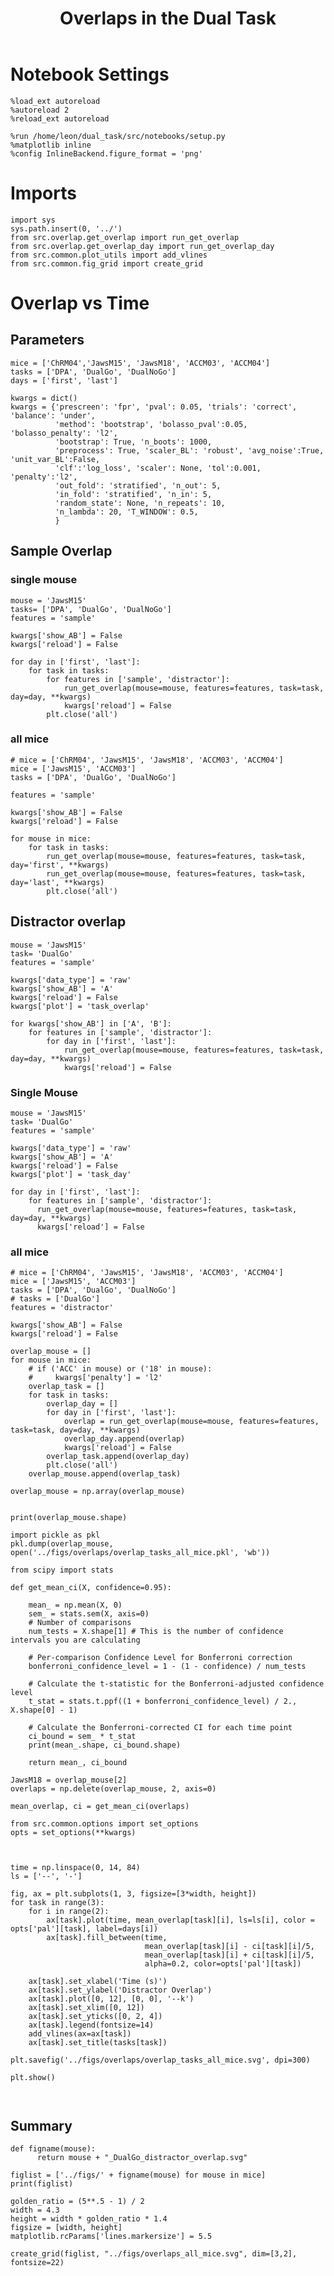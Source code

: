 #+TITLE: Overlaps in the Dual Task
#+STARTUP: fold
#+PROPERTY: header-args:ipython :results both :exports both :async yes :session overlap :kernel dual_data

* Notebook Settings
#+begin_src ipython
  %load_ext autoreload
  %autoreload 2
  %reload_ext autoreload
  
  %run /home/leon/dual_task/src/notebooks/setup.py
  %matplotlib inline
  %config InlineBackend.figure_format = 'png'
#+end_src

#+RESULTS:
: The autoreload extension is already loaded. To reload it, use:
:   %reload_ext autoreload
: Python exe
: /home/leon/mambaforge/envs/src.bin/python

* Imports

#+begin_src ipython
  import sys
  sys.path.insert(0, '../')
  from src.overlap.get_overlap import run_get_overlap
  from src.overlap.get_overlap_day import run_get_overlap_day
  from src.common.plot_utils import add_vlines
  from src.common.fig_grid import create_grid
#+end_src

#+RESULTS:

* Overlap vs Time
** Parameters
#+begin_src ipython
  mice = ['ChRM04','JawsM15', 'JawsM18', 'ACCM03', 'ACCM04']
  tasks = ['DPA', 'DualGo', 'DualNoGo']
  days = ['first', 'last']

  kwargs = dict()
  kwargs = {'prescreen': 'fpr', 'pval': 0.05, 'trials': 'correct', 'balance': 'under',
            'method': 'bootstrap', 'bolasso_pval':0.05, 'bolasso_penalty': 'l2',
            'bootstrap': True, 'n_boots': 1000,
            'preprocess': True, 'scaler_BL': 'robust', 'avg_noise':True, 'unit_var_BL':False,
            'clf':'log_loss', 'scaler': None, 'tol':0.001, 'penalty':'l2',
            'out_fold': 'stratified', 'n_out': 5,
            'in_fold': 'stratified', 'n_in': 5,
            'random_state': None, 'n_repeats': 10,
            'n_lambda': 20, 'T_WINDOW': 0.5,
            }
#+end_src

#+RESULTS:

** Sample Overlap
*** single mouse

#+begin_src ipython  
  mouse = 'JawsM15'
  tasks= ['DPA', 'DualGo', 'DualNoGo']
  features = 'sample'

  kwargs['show_AB'] = False
  kwargs['reload'] = False

  for day in ['first', 'last']:
      for task in tasks:
          for features in ['sample', 'distractor']:
              run_get_overlap(mouse=mouse, features=features, task=task, day=day, **kwargs)              
              kwargs['reload'] = False
          plt.close('all')
#+end_src

#+RESULTS:
#+begin_example
  loading files from /home/leon/dual_task/src.data/JawsM15
  X_days (1152, 693, 84) y_days (1152, 6)
  ##########################################
  PREPROCESSING: SCALER robust AVG MEAN False AVG NOISE True UNIT VAR False
  ##########################################
  ##########################################
  MODEL: log_loss FOLDS stratified RESAMPLE under SCALER None PRESCREEN fpr PCA False METHOD bootstrap
  ##########################################
  DATA: FEATURES sample TASK all TRIALS correct DAYS first LASER 0
  ##########################################
  multiple days 0 3 0
  X_S1 (95, 693, 84) X_S2 (100, 693, 84)
#+end_example
*** all mice
#+begin_src ipython :
  # mice = ['ChRM04', 'JawsM15', 'JawsM18', 'ACCM03', 'ACCM04']
  mice = ['JawsM15', 'ACCM03']
  tasks = ['DPA', 'DualGo', 'DualNoGo']

  features = 'sample'

  kwargs['show_AB'] = False
  kwargs['reload'] = False
  
  for mouse in mice:
      for task in tasks:
          run_get_overlap(mouse=mouse, features=features, task=task, day='first', **kwargs)
          run_get_overlap(mouse=mouse, features=features, task=task, day='last', **kwargs)
          plt.close('all')
#+end_src

#+RESULTS:
#+begin_example
  loading files from /home/leon/dual_task/src.data/JawsM15
  X_days (1152, 693, 84) y_days (1152, 6)
  ##########################################
  PREPROCESSING: SCALER robust AVG MEAN 0 AVG NOISE True UNIT VAR False
  ##########################################
  ##########################################
  MODEL: SCALER None IMBALANCE False PRESCREEN None PCA False METHOD bootstrap FOLDS stratified CLF log_loss
  ##########################################
  DATA: FEATURES sample TASK Dual TRIALS correct DAYS first LASER 0
  ##########################################
  multiple days
  X_S1 (60, 693, 84) X_S2 (65, 693, 84)
  n_max 60
  X_avg (120, 693)
  ##########################################
  DATA: FEATURES sample TASK DPA TRIALS correct DAYS first LASER 0
  ##########################################
  multiple days
  X_S1 (35, 693, 84) X_S2 (35, 693, 84)
  n_max 35
  X (70, 693, 84) y (70,)
bootstrap: 100% 1000/1000 [00:05<00:00, 196.07it/s]
  Done
  loading files from /home/leon/dual_task/src.data/JawsM15
  X_days (1152, 693, 84) y_days (1152, 6)
  ##########################################
  PREPROCESSING: SCALER robust AVG MEAN 0 AVG NOISE True UNIT VAR False
  ##########################################
  ##########################################
  MODEL: SCALER None IMBALANCE False PRESCREEN None PCA False METHOD bootstrap FOLDS stratified CLF log_loss
  ##########################################
  DATA: FEATURES sample TASK Dual TRIALS correct DAYS last LASER 0
  ##########################################
  multiple days
  X_S1 (79, 693, 84) X_S2 (81, 693, 84)
  n_max 79
  X_avg (158, 693)
  ##########################################
  DATA: FEATURES sample TASK DPA TRIALS correct DAYS last LASER 0
  ##########################################
  multiple days
  X_S1 (45, 693, 84) X_S2 (44, 693, 84)
  n_max 44
  X (88, 693, 84) y (88,)
bootstrap: 100% 1000/1000 [00:03<00:00, 274.47it/s]
  Done
  loading files from /home/leon/dual_task/src.data/JawsM15
  X_days (1152, 693, 84) y_days (1152, 6)
  ##########################################
  PREPROCESSING: SCALER robust AVG MEAN 0 AVG NOISE True UNIT VAR False
  ##########################################
  ##########################################
  MODEL: SCALER None IMBALANCE False PRESCREEN None PCA False METHOD bootstrap FOLDS stratified CLF log_loss
  ##########################################
  DATA: FEATURES sample TASK Dual TRIALS correct DAYS first LASER 0
  ##########################################
  multiple days
  X_S1 (60, 693, 84) X_S2 (65, 693, 84)
  n_max 60
  X_avg (120, 693)
  ##########################################
  DATA: FEATURES sample TASK DualGo TRIALS correct DAYS first LASER 0
  ##########################################
  multiple days
  X_S1 (27, 693, 84) X_S2 (28, 693, 84)
  n_max 27
  X (54, 693, 84) y (54,)
bootstrap: 100% 1000/1000 [00:02<00:00, 366.88it/s]
  Done
  loading files from /home/leon/dual_task/src.data/JawsM15
  X_days (1152, 693, 84) y_days (1152, 6)
  ##########################################
  PREPROCESSING: SCALER robust AVG MEAN 0 AVG NOISE True UNIT VAR False
  ##########################################
  ##########################################
  MODEL: SCALER None IMBALANCE False PRESCREEN None PCA False METHOD bootstrap FOLDS stratified CLF log_loss
  ##########################################
  DATA: FEATURES sample TASK Dual TRIALS correct DAYS last LASER 0
  ##########################################
  multiple days
  X_S1 (79, 693, 84) X_S2 (81, 693, 84)
  n_max 79
  X_avg (158, 693)
  ##########################################
  DATA: FEATURES sample TASK DualGo TRIALS correct DAYS last LASER 0
  ##########################################
  multiple days
  X_S1 (38, 693, 84) X_S2 (40, 693, 84)
  n_max 38
  X (76, 693, 84) y (76,)
bootstrap: 100% 1000/1000 [00:03<00:00, 294.39it/s]
  Done
  loading files from /home/leon/dual_task/src.data/JawsM15
  X_days (1152, 693, 84) y_days (1152, 6)
  ##########################################
  PREPROCESSING: SCALER robust AVG MEAN 0 AVG NOISE True UNIT VAR False
  ##########################################
  ##########################################
  MODEL: SCALER None IMBALANCE False PRESCREEN None PCA False METHOD bootstrap FOLDS stratified CLF log_loss
  ##########################################
  DATA: FEATURES sample TASK Dual TRIALS correct DAYS first LASER 0
  ##########################################
  multiple days
  X_S1 (60, 693, 84) X_S2 (65, 693, 84)
  n_max 60
  X_avg (120, 693)
  ##########################################
  DATA: FEATURES sample TASK DualNoGo TRIALS correct DAYS first LASER 0
  ##########################################
  multiple days
  X_S1 (33, 693, 84) X_S2 (37, 693, 84)
  n_max 33
  X (66, 693, 84) y (66,)
bootstrap: 100% 1000/1000 [00:02<00:00, 337.01it/s]
  Done
  loading files from /home/leon/dual_task/src.data/JawsM15
  X_days (1152, 693, 84) y_days (1152, 6)
  ##########################################
  PREPROCESSING: SCALER robust AVG MEAN 0 AVG NOISE True UNIT VAR False
  ##########################################
  ##########################################
  MODEL: SCALER None IMBALANCE False PRESCREEN None PCA False METHOD bootstrap FOLDS stratified CLF log_loss
  ##########################################
  DATA: FEATURES sample TASK Dual TRIALS correct DAYS last LASER 0
  ##########################################
  multiple days
  X_S1 (79, 693, 84) X_S2 (81, 693, 84)
  n_max 79
  X_avg (158, 693)
  ##########################################
  DATA: FEATURES sample TASK DualNoGo TRIALS correct DAYS last LASER 0
  ##########################################
  multiple days
  X_S1 (41, 693, 84) X_S2 (41, 693, 84)
  n_max 41
  X (82, 693, 84) y (82,)
bootstrap: 100% 1000/1000 [00:03<00:00, 290.41it/s]
  Done
  loading files from /home/leon/dual_task/src.data/ACCM03
  X_days (960, 361, 84) y_days (960, 6)
  ##########################################
  PREPROCESSING: SCALER robust AVG MEAN 0 AVG NOISE True UNIT VAR False
  ##########################################
  ##########################################
  MODEL: SCALER None IMBALANCE False PRESCREEN None PCA False METHOD bootstrap FOLDS stratified CLF log_loss
  ##########################################
  DATA: FEATURES sample TASK Dual TRIALS correct DAYS first LASER 0
  ##########################################
  multiple days
  X_S1 (97, 361, 84) X_S2 (89, 361, 84)
  n_max 89
  X_avg (178, 361)
  ##########################################
  DATA: FEATURES sample TASK DPA TRIALS correct DAYS first LASER 0
  ##########################################
  multiple days
  X_S1 (51, 361, 84) X_S2 (54, 361, 84)
  n_max 51
  X (102, 361, 84) y (102,)
bootstrap: 100% 1000/1000 [00:02<00:00, 371.11it/s]
  Done
  loading files from /home/leon/dual_task/src.data/ACCM03
  X_days (960, 361, 84) y_days (960, 6)
  ##########################################
  PREPROCESSING: SCALER robust AVG MEAN 0 AVG NOISE True UNIT VAR False
  ##########################################
  ##########################################
  MODEL: SCALER None IMBALANCE False PRESCREEN None PCA False METHOD bootstrap FOLDS stratified CLF log_loss
  ##########################################
  DATA: FEATURES sample TASK Dual TRIALS correct DAYS last LASER 0
  ##########################################
  multiple days
  X_S1 (143, 361, 84) X_S2 (137, 361, 84)
  n_max 137
  X_avg (274, 361)
  ##########################################
  DATA: FEATURES sample TASK DPA TRIALS correct DAYS last LASER 0
  ##########################################
  multiple days
  X_S1 (73, 361, 84) X_S2 (77, 361, 84)
  n_max 73
  X (146, 361, 84) y (146,)
bootstrap: 100% 1000/1000 [00:03<00:00, 299.96it/s]
  Done
  loading files from /home/leon/dual_task/src.data/ACCM03
  X_days (960, 361, 84) y_days (960, 6)
  ##########################################
  PREPROCESSING: SCALER robust AVG MEAN 0 AVG NOISE True UNIT VAR False
  ##########################################
  ##########################################
  MODEL: SCALER None IMBALANCE False PRESCREEN None PCA False METHOD bootstrap FOLDS stratified CLF log_loss
  ##########################################
  DATA: FEATURES sample TASK Dual TRIALS correct DAYS first LASER 0
  ##########################################
  multiple days
  X_S1 (97, 361, 84) X_S2 (89, 361, 84)
  n_max 89
  X_avg (178, 361)
  ##########################################
  DATA: FEATURES sample TASK DualGo TRIALS correct DAYS first LASER 0
  ##########################################
  multiple days
  X_S1 (44, 361, 84) X_S2 (38, 361, 84)
  n_max 38
  X (76, 361, 84) y (76,)
bootstrap: 100% 1000/1000 [00:02<00:00, 392.76it/s]
  Done
  loading files from /home/leon/dual_task/src.data/ACCM03
  X_days (960, 361, 84) y_days (960, 6)
  ##########################################
  PREPROCESSING: SCALER robust AVG MEAN 0 AVG NOISE True UNIT VAR False
  ##########################################
  ##########################################
  MODEL: SCALER None IMBALANCE False PRESCREEN None PCA False METHOD bootstrap FOLDS stratified CLF log_loss
  ##########################################
  DATA: FEATURES sample TASK Dual TRIALS correct DAYS last LASER 0
  ##########################################
  multiple days
  X_S1 (143, 361, 84) X_S2 (137, 361, 84)
  n_max 137
  X_avg (274, 361)
  ##########################################
  DATA: FEATURES sample TASK DualGo TRIALS correct DAYS last LASER 0
  ##########################################
  multiple days
  X_S1 (70, 361, 84) X_S2 (64, 361, 84)
  n_max 64
  X (128, 361, 84) y (128,)
bootstrap: 100% 1000/1000 [00:03<00:00, 317.32it/s]
  Done
  loading files from /home/leon/dual_task/src.data/ACCM03
  X_days (960, 361, 84) y_days (960, 6)
  ##########################################
  PREPROCESSING: SCALER robust AVG MEAN 0 AVG NOISE True UNIT VAR False
  ##########################################
  ##########################################
  MODEL: SCALER None IMBALANCE False PRESCREEN None PCA False METHOD bootstrap FOLDS stratified CLF log_loss
  ##########################################
  DATA: FEATURES sample TASK Dual TRIALS correct DAYS first LASER 0
  ##########################################
  multiple days
  X_S1 (97, 361, 84) X_S2 (89, 361, 84)
  n_max 89
  X_avg (178, 361)
  ##########################################
  DATA: FEATURES sample TASK DualNoGo TRIALS correct DAYS first LASER 0
  ##########################################
  multiple days
  X_S1 (53, 361, 84) X_S2 (51, 361, 84)
  n_max 51
  X (102, 361, 84) y (102,)
bootstrap: 100% 1000/1000 [00:02<00:00, 372.10it/s]
  Done
  loading files from /home/leon/dual_task/src.data/ACCM03
  X_days (960, 361, 84) y_days (960, 6)
  ##########################################
  PREPROCESSING: SCALER robust AVG MEAN 0 AVG NOISE True UNIT VAR False
  ##########################################
  ##########################################
  MODEL: SCALER None IMBALANCE False PRESCREEN None PCA False METHOD bootstrap FOLDS stratified CLF log_loss
  ##########################################
  DATA: FEATURES sample TASK Dual TRIALS correct DAYS last LASER 0
  ##########################################
  multiple days
  X_S1 (143, 361, 84) X_S2 (137, 361, 84)
  n_max 137
  X_avg (274, 361)
  ##########################################
  DATA: FEATURES sample TASK DualNoGo TRIALS correct DAYS last LASER 0
  ##########################################
  multiple days
  X_S1 (73, 361, 84) X_S2 (73, 361, 84)
  n_max 73
  X (146, 361, 84) y (146,)
bootstrap: 100% 1000/1000 [00:03<00:00, 297.36it/s]
  Done
#+end_example

** Distractor overlap
#+begin_src ipython
  mouse = 'JawsM15'
  task= 'DualGo'
  features = 'sample'

  kwargs['data_type'] = 'raw'
  kwargs['show_AB'] = 'A'
  kwargs['reload'] = False
  kwargs['plot'] = 'task_overlap'

  for kwargs['show_AB'] in ['A', 'B']:
      for features in ['sample', 'distractor']:
          for day in ['first', 'last']:
              run_get_overlap(mouse=mouse, features=features, task=task, day=day, **kwargs)
              kwargs['reload'] = False
#+end_src

#+RESULTS:
:RESULTS:
#+begin_example
    loading files from /home/leon/dual_task/src.data/JawsM15
    X_days (1152, 693, 84) y_days (1152, 6)
    ##########################################
    PREPROCESSING: SCALER robust AVG MEAN False AVG NOISE True UNIT VAR False
    ##########################################
    ##########################################
    MODEL: log_loss FOLDS stratified RESAMPLE under SCALER None PRESCREEN fpr PCA False METHOD bootstrap
    ##########################################
    DATA: FEATURES sample TASK all TRIALS correct DAYS first LASER 0
    ##########################################
    multiple days 0 3 0
    X_S1 (95, 693, 84) X_S2 (100, 693, 84)
    ##########################################
    DATA: FEATURES sample TASK DualGo TRIALS correct DAYS first LASER 0
    ##########################################
    multiple days 0 3 0
    X_S1 (27, 693, 84) X_S2 (28, 693, 84)
    X (55, 693, 84) y (55,)
  bootstrap: 100% 1000/1000 [00:02<00:00, 341.75it/s]
    Done
    loading files from /home/leon/dual_task/src.data/JawsM15
    X_days (1152, 693, 84) y_days (1152, 6)
    ##########################################
    PREPROCESSING: SCALER robust AVG MEAN False AVG NOISE True UNIT VAR False
    ##########################################
    ##########################################
    MODEL: log_loss FOLDS stratified RESAMPLE under SCALER None PRESCREEN fpr PCA False METHOD bootstrap
    ##########################################
    DATA: FEATURES sample TASK all TRIALS correct DAYS last LASER 0
    ##########################################
    multiple days 0 3 0
    X_S1 (124, 693, 84) X_S2 (125, 693, 84)
    ##########################################
    DATA: FEATURES sample TASK DualGo TRIALS correct DAYS last LASER 0
    ##########################################
    multiple days 0 3 0
    X_S1 (38, 693, 84) X_S2 (40, 693, 84)
    X (78, 693, 84) y (78,)
  bootstrap: 100% 1000/1000 [00:03<00:00, 295.52it/s]
    Done
    loading files from /home/leon/dual_task/src.data/JawsM15
    X_days (1152, 693, 84) y_days (1152, 6)
    ##########################################
    PREPROCESSING: SCALER robust AVG MEAN False AVG NOISE True UNIT VAR False
    ##########################################
    ##########################################
    MODEL: log_loss FOLDS stratified RESAMPLE under SCALER None PRESCREEN fpr PCA False METHOD bootstrap
    ##########################################
    DATA: FEATURES distractor TASK Dual TRIALS correct DAYS first LASER 0
    ##########################################
    multiple days 0 3 0
    X_S1 (55, 693, 84) X_S2 (70, 693, 84)
    ##########################################
    DATA: FEATURES sample TASK DualGo TRIALS correct DAYS first LASER 0
    ##########################################
    multiple days 0 3 0
    X_S1 (27, 693, 84) X_S2 (28, 693, 84)
    X (55, 693, 84) y (55,)
  bootstrap: 100% 1000/1000 [00:02<00:00, 355.73it/s]
    Done
    loading files from /home/leon/dual_task/src.data/JawsM15
    X_days (1152, 693, 84) y_days (1152, 6)
    ##########################################
    PREPROCESSING: SCALER robust AVG MEAN False AVG NOISE True UNIT VAR False
    ##########################################
    ##########################################
    MODEL: log_loss FOLDS stratified RESAMPLE under SCALER None PRESCREEN fpr PCA False METHOD bootstrap
    ##########################################
    DATA: FEATURES distractor TASK Dual TRIALS correct DAYS last LASER 0
    ##########################################
    multiple days 0 3 0
    X_S1 (78, 693, 84) X_S2 (82, 693, 84)
    ##########################################
    DATA: FEATURES sample TASK DualGo TRIALS correct DAYS last LASER 0
    ##########################################
    multiple days 0 3 0
    X_S1 (38, 693, 84) X_S2 (40, 693, 84)
    X (78, 693, 84) y (78,)
  bootstrap: 100% 1000/1000 [00:03<00:00, 307.72it/s]
    Done
    loading files from /home/leon/dual_task/src.data/JawsM15
    X_days (1152, 693, 84) y_days (1152, 6)
    ##########################################
    PREPROCESSING: SCALER robust AVG MEAN False AVG NOISE True UNIT VAR False
    ##########################################
    ##########################################
    MODEL: log_loss FOLDS stratified RESAMPLE under SCALER None PRESCREEN fpr PCA False METHOD bootstrap
    ##########################################
    DATA: FEATURES sample TASK all TRIALS correct DAYS first LASER 0
    ##########################################
    multiple days 0 3 0
    X_S1 (95, 693, 84) X_S2 (100, 693, 84)
    ##########################################
    DATA: FEATURES sample TASK DualGo TRIALS correct DAYS first LASER 0
    ##########################################
    multiple days 0 3 0
    X_S1 (27, 693, 84) X_S2 (28, 693, 84)
    X (55, 693, 84) y (55,)
  bootstrap: 100% 1000/1000 [00:02<00:00, 344.67it/s]
    Done
    loading files from /home/leon/dual_task/src.data/JawsM15
    X_days (1152, 693, 84) y_days (1152, 6)
    ##########################################
    PREPROCESSING: SCALER robust AVG MEAN False AVG NOISE True UNIT VAR False
    ##########################################
    ##########################################
    MODEL: log_loss FOLDS stratified RESAMPLE under SCALER None PRESCREEN fpr PCA False METHOD bootstrap
    ##########################################
    DATA: FEATURES sample TASK all TRIALS correct DAYS last LASER 0
    ##########################################
    multiple days 0 3 0
    X_S1 (124, 693, 84) X_S2 (125, 693, 84)
    ##########################################
    DATA: FEATURES sample TASK DualGo TRIALS correct DAYS last LASER 0
    ##########################################
    multiple days 0 3 0
    X_S1 (38, 693, 84) X_S2 (40, 693, 84)
    X (78, 693, 84) y (78,)
  bootstrap: 100% 1000/1000 [00:03<00:00, 302.35it/s]
    Done
    loading files from /home/leon/dual_task/src.data/JawsM15
    X_days (1152, 693, 84) y_days (1152, 6)
    ##########################################
    PREPROCESSING: SCALER robust AVG MEAN False AVG NOISE True UNIT VAR False
    ##########################################
    ##########################################
    MODEL: log_loss FOLDS stratified RESAMPLE under SCALER None PRESCREEN fpr PCA False METHOD bootstrap
    ##########################################
    DATA: FEATURES distractor TASK Dual TRIALS correct DAYS first LASER 0
    ##########################################
    multiple days 0 3 0
    X_S1 (55, 693, 84) X_S2 (70, 693, 84)
    ##########################################
    DATA: FEATURES sample TASK DualGo TRIALS correct DAYS first LASER 0
    ##########################################
    multiple days 0 3 0
    X_S1 (27, 693, 84) X_S2 (28, 693, 84)
    X (55, 693, 84) y (55,)
  bootstrap: 100% 1000/1000 [00:02<00:00, 339.92it/s]
    Done
    loading files from /home/leon/dual_task/src.data/JawsM15
    X_days (1152, 693, 84) y_days (1152, 6)
    ##########################################
    PREPROCESSING: SCALER robust AVG MEAN False AVG NOISE True UNIT VAR False
    ##########################################
    ##########################################
    MODEL: log_loss FOLDS stratified RESAMPLE under SCALER None PRESCREEN fpr PCA False METHOD bootstrap
    ##########################################
    DATA: FEATURES distractor TASK Dual TRIALS correct DAYS last LASER 0
    ##########################################
    multiple days 0 3 0
    X_S1 (78, 693, 84) X_S2 (82, 693, 84)
    ##########################################
    DATA: FEATURES sample TASK DualGo TRIALS correct DAYS last LASER 0
    ##########################################
    multiple days 0 3 0
    X_S1 (38, 693, 84) X_S2 (40, 693, 84)
    X (78, 693, 84) y (78,)
  bootstrap: 100% 1000/1000 [00:03<00:00, 281.63it/s]
    Done
#+end_example
[[file:./.ob-jupyter/e2e9f4e8988d1dc3b80ec7e1d740b105db0c5b34.png]]
[[file:./.ob-jupyter/ef869fba658d03f59f3cfd296e7e2e1a6b60eef2.png]]
[[file:./.ob-jupyter/bfbcc4e3abc4c9cc890298fd307b979081483259.png]]
[[file:./.ob-jupyter/bc5afd51dba5d398b3ad14fed6d5f491c3e62f39.png]]
:END:

*** Single Mouse
#+begin_src ipython
  mouse = 'JawsM15'
  task= 'DualGo'
  features = 'sample'

  kwargs['data_type'] = 'raw'
  kwargs['show_AB'] = 'A'
  kwargs['reload'] = False
  kwargs['plot'] = 'task_day'

  for day in ['first', 'last']:
      for features in ['sample', 'distractor']:
        run_get_overlap(mouse=mouse, features=features, task=task, day=day, **kwargs)
        kwargs['reload'] = False
#+end_src

#+RESULTS:
:RESULTS:
#+begin_example
    loading files from /home/leon/dual_task/src.data/JawsM15
    X_days (1152, 693, 84) y_days (1152, 6)
    ##########################################
    PREPROCESSING: SCALER robust AVG MEAN False AVG NOISE True UNIT VAR False
    ##########################################
    ##########################################
    MODEL: log_loss FOLDS stratified RESAMPLE under SCALER None PRESCREEN fpr PCA False METHOD bootstrap
    ##########################################
    DATA: FEATURES sample TASK all TRIALS correct DAYS first LASER 0
    ##########################################
    multiple days 0 3 0
    X_S1 (95, 693, 84) X_S2 (100, 693, 84)
    ##########################################
    DATA: FEATURES sample TASK DualGo TRIALS correct DAYS first LASER 0
    ##########################################
    multiple days 0 3 0
    X_S1 (27, 693, 84) X_S2 (28, 693, 84)
    X (55, 693, 84) y (55,)
  bootstrap: 100% 1000/1000 [00:02<00:00, 360.38it/s]
    Done
    loading files from /home/leon/dual_task/src.data/JawsM15
    X_days (1152, 693, 84) y_days (1152, 6)
    ##########################################
    PREPROCESSING: SCALER robust AVG MEAN False AVG NOISE True UNIT VAR False
    ##########################################
    ##########################################
    MODEL: log_loss FOLDS stratified RESAMPLE under SCALER None PRESCREEN fpr PCA False METHOD bootstrap
    ##########################################
    DATA: FEATURES distractor TASK Dual TRIALS correct DAYS first LASER 0
    ##########################################
    multiple days 0 3 0
    X_S1 (55, 693, 84) X_S2 (70, 693, 84)
    ##########################################
    DATA: FEATURES sample TASK DualGo TRIALS correct DAYS first LASER 0
    ##########################################
    multiple days 0 3 0
    X_S1 (27, 693, 84) X_S2 (28, 693, 84)
    X (55, 693, 84) y (55,)
  bootstrap: 100% 1000/1000 [00:02<00:00, 347.05it/s]
    Done
    loading files from /home/leon/dual_task/src.data/JawsM15
    X_days (1152, 693, 84) y_days (1152, 6)
    ##########################################
    PREPROCESSING: SCALER robust AVG MEAN False AVG NOISE True UNIT VAR False
    ##########################################
    ##########################################
    MODEL: log_loss FOLDS stratified RESAMPLE under SCALER None PRESCREEN fpr PCA False METHOD bootstrap
    ##########################################
    DATA: FEATURES sample TASK all TRIALS correct DAYS last LASER 0
    ##########################################
    multiple days 0 3 0
    X_S1 (124, 693, 84) X_S2 (125, 693, 84)
    ##########################################
    DATA: FEATURES sample TASK DualGo TRIALS correct DAYS last LASER 0
    ##########################################
    multiple days 0 3 0
    X_S1 (38, 693, 84) X_S2 (40, 693, 84)
    X (78, 693, 84) y (78,)
  bootstrap: 100% 1000/1000 [00:03<00:00, 279.44it/s]
    Done
    loading files from /home/leon/dual_task/src.data/JawsM15
    X_days (1152, 693, 84) y_days (1152, 6)
    ##########################################
    PREPROCESSING: SCALER robust AVG MEAN False AVG NOISE True UNIT VAR False
    ##########################################
    ##########################################
    MODEL: log_loss FOLDS stratified RESAMPLE under SCALER None PRESCREEN fpr PCA False METHOD bootstrap
    ##########################################
    DATA: FEATURES distractor TASK Dual TRIALS correct DAYS last LASER 0
    ##########################################
    multiple days 0 3 0
    X_S1 (78, 693, 84) X_S2 (82, 693, 84)
    ##########################################
    DATA: FEATURES sample TASK DualGo TRIALS correct DAYS last LASER 0
    ##########################################
    multiple days 0 3 0
    X_S1 (38, 693, 84) X_S2 (40, 693, 84)
    X (78, 693, 84) y (78,)
  bootstrap: 100% 1000/1000 [00:03<00:00, 292.43it/s]
    Done
#+end_example
[[file:./.ob-jupyter/fa5fca6e001898f71e2cc5e11b0e3d6983c08a46.png]]
[[file:./.ob-jupyter/3e2f49ee735dc049981f69d53b2b8090c36ce308.png]]
:END:
*** all mice
#+begin_src ipython
  # mice = ['ChRM04', 'JawsM15', 'JawsM18', 'ACCM03', 'ACCM04']
  mice = ['JawsM15', 'ACCM03']
  tasks = ['DPA', 'DualGo', 'DualNoGo']
  # tasks = ['DualGo']
  features = 'distractor'

  kwargs['show_AB'] = False
  kwargs['reload'] = False

  overlap_mouse = []
  for mouse in mice:
      # if ('ACC' in mouse) or ('18' in mouse):
      #     kwargs['penalty'] = 'l2'
      overlap_task = []
      for task in tasks:
          overlap_day = []
          for day in ['first', 'last']:
              overlap = run_get_overlap(mouse=mouse, features=features, task=task, day=day, **kwargs)
              overlap_day.append(overlap)
              kwargs['reload'] = False
          overlap_task.append(overlap_day)          
          plt.close('all')
      overlap_mouse.append(overlap_task)

  overlap_mouse = np.array(overlap_mouse)

#+end_src

#+RESULTS:
: 8daa8897-94d9-41ad-a64d-887e2b34b716

#+begin_src ipython
  print(overlap_mouse.shape)
#+end_src

#+RESULTS:
: (5, 3, 2, 84)

#+begin_src ipython
    import pickle as pkl
    pkl.dump(overlap_mouse, open('../figs/overlaps/overlap_tasks_all_mice.pkl', 'wb'))
#+end_src

#+RESULTS:

#+begin_src ipython
  from scipy import stats

  def get_mean_ci(X, confidence=0.95):

      mean_ = np.mean(X, 0)
      sem_ = stats.sem(X, axis=0)
      # Number of comparisons
      num_tests = X.shape[1] # This is the number of confidence intervals you are calculating

      # Per-comparison Confidence Level for Bonferroni correction
      bonferroni_confidence_level = 1 - (1 - confidence) / num_tests

      # Calculate the t-statistic for the Bonferroni-adjusted confidence level
      t_stat = stats.t.ppf((1 + bonferroni_confidence_level) / 2., X.shape[0] - 1)
      
      # Calculate the Bonferroni-corrected CI for each time point
      ci_bound = sem_ * t_stat
      print(mean_.shape, ci_bound.shape)

      return mean_, ci_bound
#+end_src

#+RESULTS:

#+begin_src ipython
  JawsM18 = overlap_mouse[2]
  overlaps = np.delete(overlap_mouse, 2, axis=0)
#+end_src

#+RESULTS:


#+begin_src ipython
  mean_overlap, ci = get_mean_ci(overlaps)
#+end_src

#+RESULTS:
: (3, 2, 84) (3, 2, 84)

#+begin_src ipython
  from src.common.options import set_options
  opts = set_options(**kwargs)
#+end_src

#+RESULTS:

#+begin_src ipython

#+end_src

#+RESULTS:


#+begin_src ipython
  time = np.linspace(0, 14, 84)
  ls = ['--', '-']

  fig, ax = plt.subplots(1, 3, figsize=[3*width, height])
  for task in range(3):
      for i in range(2):      
          ax[task].plot(time, mean_overlap[task][i], ls=ls[i], color = opts['pal'][task], label=days[i])
          ax[task].fill_between(time,
                                mean_overlap[task][i] - ci[task][i]/5,
                                mean_overlap[task][i] + ci[task][i]/5,
                                alpha=0.2, color=opts['pal'][task])

      ax[task].set_xlabel('Time (s)')
      ax[task].set_ylabel('Distractor Overlap')
      ax[task].plot([0, 12], [0, 0], '--k')
      ax[task].set_xlim([0, 12])
      ax[task].set_yticks([0, 2, 4])
      ax[task].legend(fontsize=14)
      add_vlines(ax=ax[task])
      ax[task].set_title(tasks[task])

  plt.savefig('../figs/overlaps/overlap_tasks_all_mice.svg', dpi=300)

  plt.show()
#+end_src

#+RESULTS:
[[file:./.ob-jupyter/bee22fc32b694e1f45c19361b0c97ed52b05bdd7.png]]

#+begin_src ipython

#+end_src
** Summary
#+begin_src ipython
  def figname(mouse):
        return mouse + "_DualGo_distractor_overlap.svg"

  figlist = ['../figs/' + figname(mouse) for mouse in mice]
  print(figlist)

  golden_ratio = (5**.5 - 1) / 2
  width = 4.3
  height = width * golden_ratio * 1.4
  figsize = [width, height]
  matplotlib.rcParams['lines.markersize'] = 5.5

  create_grid(figlist, "../figs/overlaps_all_mice.svg", dim=[3,2], fontsize=22)

#+end_src

#+RESULTS:
: ['../figs/ChRM04_DualGo_distractor_overlap.svg', '../figs/JawsM18_DualGo_distractor_overlap.svg', '../figs/ACCM03_DualGo_distractor_overlap.svg', '../figs/ACCM04_DualGo_distractor_overlap.svg']
: 504.0 311.48913
: ['1512pt', '622pt']

#+ATTR_ORG: :width 2300
[[file:../figs/overlaps_all_mice.svg]]
